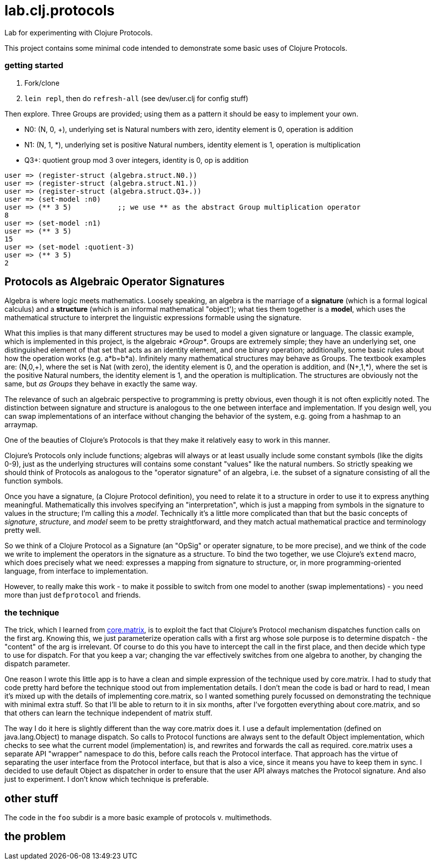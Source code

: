 = lab.clj.protocols

Lab for experimenting with Clojure Protocols.

This project contains some minimal code intended to demonstrate some
basic uses of Clojure Protocols.

=== getting started

1. Fork/clone
2. `lein repl`, then do `refresh-all` (see dev/user.clj for config stuff)

Then explore.  Three Groups are provided; using them as a pattern it
should be easy to implement your own.

* N0:  (N, 0, +), underlying set is Natural numbers with zero, identity element is 0, operation is addition
* N1:  (N, 1, *), underlying set is positive Natural numbers, identity element is 1, operation is multiplication
* Q3+:  quotient group mod 3 over integers, identity is 0, op is addition

[source,clojure]
----
user => (register-struct (algebra.struct.N0.))
user => (register-struct (algebra.struct.N1.))
user => (register-struct (algebra.struct.Q3+.))
user => (set-model :n0)
user => (** 3 5)           ;; we use ** as the abstract Group multiplication operator
8
user => (set-model :n1)
user => (** 3 5)
15
user => (set-model :quotient-3)
user => (** 3 5)
2
----

== Protocols as Algebraic Operator Signatures

Algebra is where logic meets mathematics.  Loosely speaking, an
algebra is the marriage of a *signature* (which is a formal logical
calculus) and a *structure* (which is an informal mathematical
"object'); what ties them together is a *model*, which uses the
mathematical structure to interpret the linguistic expressions
formable using the signature.

What this implies is that many different structures may be used to
model a given signature or language.  The classic example, which is
implemented in this project, is the algebraic _*Group*_.  Groups are
extremely simple; they have an underlying set, one distinguished
element of that set that acts as an identity element, and one binary
operation; additionally, some basic rules about how the operation
works (e.g. a*b=b*a).  Infinitely many mathematical structures may
behave as Groups.  The textbook examples are: (N,0,\+), where the set
is Nat (with zero), the identity element is 0, and the operation is
addition, and (N+,1,*), where the set is the positive Natural numbers,
the identity element is 1, and the operation is multiplication.  The
structures are obviously not the same, but _as Groups_ they behave in
exactly the same way.

The relevance of such an algebraic perspective to programming is
pretty obvious, even though it is not often explicitly noted.  The
distinction between signature and structure is analogous to the one
between interface and implementation.  If you design well, you can
swap implementations of an interface without changing the behavior of
the system, e.g. going from a hashmap to an arraymap.

One of the beauties of Clojure's Protocols is that they make it
relatively easy to work in this manner.

Clojure's Protocols only include functions; algebras will always or at
least usually include some constant symbols (like the digits 0-9),
just as the underlying structures will contains some constant "values"
like the natural numbers.  So strictly speaking we should think of
Protocols as analogous to the "operator signature" of an algebra,
i.e. the subset of a signature consisting of all the function symbols.

Once you have a signature, (a Clojure Protocol definition), you need
to relate it to a structure in order to use it to express anything
meaningful.  Mathematically this involves specifying an
"interpretation", which is just a mapping from symbols in the
signature to values in the structure; I'm calling this a _model_.
Technically it's a little more complicated than that but the basic
concepts of _signature_, _structure_, and _model_ seem to be pretty
straightforward, and they match actual mathematical practice and
terminology pretty well.

So we think of a Clojure Protocol as a Signature (an "OpSig" or
operater signature, to be more precise), and we think of the code we
write to implement the operators in the signature as a structure.
To bind the two together, we use Clojure's `extend` macro, which does
precisely what we need: expresses a mapping from signature to
structure, or, in more programming-oriented language, from interface
to implementation.

However, to really make this work - to make it possible to switch from
one model to another (swap implementations) - you need more than just
`defprotocol` and friends.

=== the technique

The trick, which I learned from
link:https://github.com/mikera/core.matrix[core.matrix], is to exploit
the fact that Clojure's Protocol mechanism dispatches function calls
on the first arg.  Knowing this, we just parameterize operation calls
with a first arg whose sole purpose is to determine dispatch - the
"content" of the arg is irrelevant.  Of course to do this you have to
intercept the call in the first place, and then decide which type to
use for dispatch.  For that you keep a var; changing the var
effectively switches from one algebra to another, by changing the
dispatch parameter.

One reason I wrote this little app is to have a clean and simple
expression of the technique used by core.matrix.  I had to study that
code pretty hard before the technique stood out from implementation
details.  I don't mean the code is bad or hard to read, I mean it's
mixed up with the details of implementing core.matrix, so I wanted
something purely focussed on demonstrating the technique with minimal
extra stuff.  So that I'll be able to return to it in six months,
after I've forgotten everything about core.matrix, and so that others
can learn the technique independent of matrix stuff.

The way I do it here is slightly different than the way core.matrix
does it.  I use a default implementation (defined on java.lang.Object)
to manage dispatch.  So calls to Protocol functions are always sent to
the default Object implementation, which checks to see what the
current model (implementation) is, and rewrites and forwards the call
as required.  core.matrix uses a separate API "wrapper" namespace to
do this, before calls reach the Protocol interface.  That approach has
the virtue of separating the user interface from the Protocol
interface, but that is also a vice, since it means you have to keep
them in sync.  I decided to use default Object as dispatcher in order
to ensure that the user API always matches the Protocol signature.
And also just to experiment.  I don't know which technique is
preferable.


== other stuff

The code in the `foo` subdir is a more basic example of protocols v. multimethods.


== the problem

